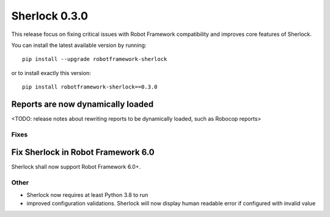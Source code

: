 ================
Sherlock 0.3.0
================

This release focus on fixing critical issues with Robot Framework compatibility and improves core features of Sherlock.

You can install the latest available version by running::

    pip install --upgrade robotframework-sherlock

or to install exactly this version::

    pip install robotframework-sherlock==0.3.0

Reports are now dynamically loaded
----------------------------------

<TODO: release notes about rewriting reports to be dynamically loaded, such as Robocop reports>

Fixes
=====

Fix Sherlock in Robot Framework 6.0
-----------------------------------

Sherlock shall now support Robot Framework 6.0+.

Other
=====

- Sherlock now requires at least Python 3.8 to run
- improved configuration validations. Sherlock will now display human readable error if configured with invalid value
